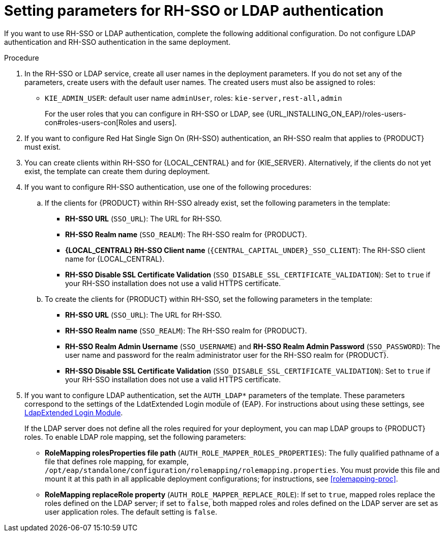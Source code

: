 [id='template-deploy-rhsso-ldap-{context}-proc']
= Setting parameters for RH-SSO or LDAP authentication

// local variables depending on the assembly context
:sso_singleclient!:
:sso_central!:
:sso_kieserver!:
// "typical" is a single KIE server where paramenert are KIE_SERVER_* not KIE_SERVERn_*
:sso_kieserver_typical!:

ifeval::["{context}"=="freeform-monitor"]
:sso_central:
:sso_kieserver:
endif::[]

ifeval::["{context}"=="freeform-server-managed"]
:sso_singleclient:
:sso_kieserver:
:sso_kieserver_typical:
endif::[]

ifeval::["{context}"=="freeform-server-immutable"]
:sso_singleclient:
:sso_kieserver:
:sso_kieserver_typical:
endif::[]


If you want to use RH-SSO or LDAP authentication, complete the following additional configuration. Do not configure LDAP authentication and RH-SSO authentication in the same deployment.

.Procedure
. In the RH-SSO or LDAP service, create all user names in the deployment parameters. If you do not set any of the parameters, create users with the default user names. The created users must also be assigned to roles:
** `KIE_ADMIN_USER`: default user name `adminUser`, roles: `kie-server,rest-all,admin`
ifdef::sso_kieserver[]
** `KIE_SERVER_USER`: default user name `executionUser`, roles `kie-server,rest-all,guest`
endif::sso_kieserver[]
+
For the user roles that you can configure in RH-SSO or LDAP, see {URL_INSTALLING_ON_EAP}/roles-users-con#roles-users-con[Roles and users].
+
. If you want to configure Red Hat Single Sign On (RH-SSO) authentication, an RH-SSO realm that applies to {PRODUCT} must exist. 
ifdef::sso_singleclient[]
ifdef::sso_central[]
. You can create a client within RH-SSO for {LOCAL_CENTRAL}. 
endif::sso_central[]
ifdef::sso_kieserver[]
. You can create a client within RH-SSO for {KIE_SERVER}. 
endif::sso_kieserver[]
Alternatively, if the client does not yet exist, the template can create it during deployment.
endif::sso_singleclient[]
ifndef::sso_singleclient[]
. You can create clients within RH-SSO for {LOCAL_CENTRAL} and for {KIE_SERVER}. Alternatively, if the clients do not yet exist, the template can create them during deployment.
endif::sso_singleclient[]
+
. If you want to configure RH-SSO authentication, use one of the following procedures:
ifdef::sso_singleclient[]
.. If the client for {PRODUCT} within RH-SSO already exists, 
endif::sso_singleclient[]
ifndef::sso_singleclient[]
.. If the clients for {PRODUCT} within RH-SSO already exist, 
endif::sso_singleclient[]
set the following parameters in the template:
*** *RH-SSO URL* (`SSO_URL`): The URL for RH-SSO.
*** *RH-SSO Realm name* (`SSO_REALM`): The RH-SSO realm for {PRODUCT}.
*** *{LOCAL_CENTRAL} RH-SSO Client name* (`{CENTRAL_CAPITAL_UNDER}_SSO_CLIENT`): The RH-SSO client name for {LOCAL_CENTRAL}.
ifdef::sso_central[]
*** *{LOCAL_CENTRAL} RH-SSO Client Secret* (`{CENTRAL_CAPITAL_UNDER}_SSO_SECRET`): The secret string that is set in RH-SSO for the client for {LOCAL_CENTRAL}.
endif::sso_central[]
ifdef::sso_kieserver_typical[]
*** *KIE Server RH-SSO Client name* (`KIE_SERVER_SSO_CLIENT`): The RH-SSO client name for {KIE_SERVER}.
*** *KIE Server RH-SSO Client Secret* (`KIE_SERVER_SSO_SECRET`): The secret string that is set in RH-SSO for the client for {KIE_SERVER}.
endif::sso_kieserver_typical[]
ifeval::["{context}"=="freeform-monitor"]
*** *KIE Server RH-SSO Client name* (`KIE_SERVER1_SSO_CLIENT`): The RH-SSO client name for {KIE_SERVER}.
*** *KIE Server RH-SSO Client Secret* (`KIE_SERVER1_SSO_SECRET`): The secret string that is set in RH-SSO for the client for {KIE_SERVER}.
endif::[]
*** *RH-SSO Disable SSL Certificate Validation* (`SSO_DISABLE_SSL_CERTIFICATE_VALIDATION`): Set to `true` if your RH-SSO installation does not use a valid HTTPS certificate. 
+
.. To create the clients for {PRODUCT} within RH-SSO, set the following parameters in the template:
*** *RH-SSO URL* (`SSO_URL`): The URL for RH-SSO.
*** *RH-SSO Realm name* (`SSO_REALM`): The RH-SSO realm for {PRODUCT}.
ifdef::sso_central[]
*** *{LOCAL_CENTRAL} RH-SSO Client name* (`{CENTRAL_CAPITAL_UNDER}_SSO_CLIENT`): The name of the client to create in RH-SSO for {LOCAL_CENTRAL}.
*** *{LOCAL_CENTRAL} RH-SSO Client Secret* (`{CENTRAL_CAPITAL_UNDER}_SSO_SECRET`): The secret string to set in RH-SSO for the client for {LOCAL_CENTRAL}.
*** *{LOCAL_CENTRAL} Custom http Route Hostname* (`{CENTRAL_CAPITAL_UNDER}_HOSTNAME_HTTP`): The fully qualified host name to use for the HTTP endpoint for {LOCAL_CENTRAL}. If you need to create a client in RH-SSO, you can not leave this parameter blank.
*** *{LOCAL_CENTRAL} Custom https Route Hostname* (`{CENTRAL_CAPITAL_UNDER}_HOSTNAME_HTTPS`): The fully qualified host name to use for the HTTPS endpoint for {LOCAL_CENTRAL}. If you need to create a client in RH-SSO, you can not leave this parameter blank.
endif::sso_central[]
ifdef::sso_kieserver_typical[]
*** *KIE Server RH-SSO Client name* (`KIE_SERVER_SSO_CLIENT`): The name of the client to create in RH-SSO for {KIE_SERVER}.
*** *KIE Server RH-SSO Client Secret* (`KIE_SERVER_SSO_SECRET`): The secret string to set in RH-SSO for the client for {KIE_SERVER}.
*** *KIE Server Custom http Route Hostname* (`KIE_SERVER_HOSTNAME_HTTP`): The fully qualified host name to use for the HTTP endpoint for {KIE_SERVER}. If you need to create a client in RH-SSO, you can not leave this parameter blank.
*** *KIE Server Custom https Route Hostname* (`KIE_SERVER_HOSTNAME_HTTPS`): The fully qualified host name to use for the HTTPS endpoint for {KIE_SERVER}. If you need to create a client in RH-SSO, you can not leave this parameter blank.
endif::sso_kieserver_typical[]
ifeval::["{context}"=="freeform-monitor"]
*** *KIE Server RH-SSO Client name* (`KIE_SERVER1_SSO_CLIENT`): The name of the client to create in RH-SSO for {KIE_SERVER}.
*** *KIE Server RH-SSO Client Secret* (`KIE_SERVER1_SSO_SECRET`): The secret string to set in RH-SSO for the client for {KIE_SERVER}.
*** *KIE Server Custom http Route Hostname* (`KIE_SERVER1_HOSTNAME_HTTP`): The fully qualified host name to use for the HTTP endpoint for {KIE_SERVER}. If you need to create a client in RH-SSO, you can not leave this parameter blank.
*** *KIE Server Custom https Route Hostname* (`KIE_SERVER1_HOSTNAME_HTTPS`): The fully qualified host name to use for the HTTPS endpoint for {KIE_SERVER}. If you need to create a client in RH-SSO, you can not leave this parameter blank.
endif::[]
*** *RH-SSO Realm Admin Username* (`SSO_USERNAME`) and *RH-SSO Realm Admin Password* (`SSO_PASSWORD`): The user name and password for the realm administrator user for the RH-SSO realm for {PRODUCT}.
*** *RH-SSO Disable SSL Certificate Validation* (`SSO_DISABLE_SSL_CERTIFICATE_VALIDATION`): Set to `true` if your RH-SSO installation does not use a valid HTTPS certificate. 
. If you want to configure LDAP authentication, set the `AUTH_LDAP*` parameters of the template. These parameters correspond to the settings of the LdatExtended Login module of {EAP}. For instructions about using these settings, see https://access.redhat.com/documentation/en-us/red_hat_jboss_enterprise_application_platform/7.0/html-single/login_module_reference/#ldapextended_login_module[LdapExtended Login Module]. 
+
If the LDAP server does not define all the roles required for your deployment, you can map LDAP groups to {PRODUCT} roles. To enable LDAP role mapping, set the following parameters:
+
** *RoleMapping rolesProperties file path* (`AUTH_ROLE_MAPPER_ROLES_PROPERTIES`): The fully qualified pathname of a file that defines role mapping, for example, `/opt/eap/standalone/configuration/rolemapping/rolemapping.properties`. You must provide this file and mount it at this path in all applicable deployment configurations; for instructions, see <<rolemapping-proc>>.
** *RoleMapping replaceRole property* (`AUTH_ROLE_MAPPER_REPLACE_ROLE`): If set to `true`, mapped roles replace the roles defined on the LDAP server; if set to `false`, both mapped roles and roles defined on the LDAP server are set as user application roles. The default setting is `false`.

